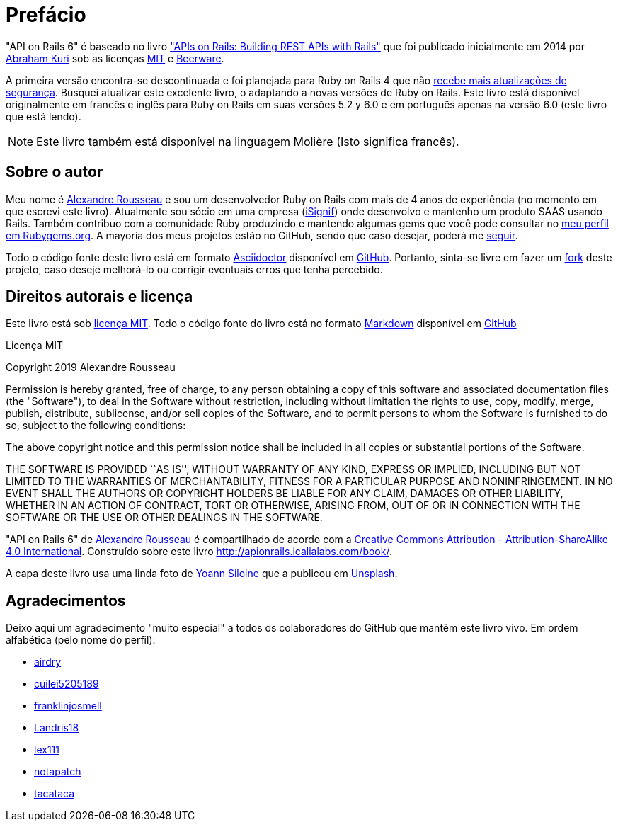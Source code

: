 [#chapter00-before]

= Prefácio

"API on Rails 6" é baseado no livro http://apionrails.icalialabs.com/book/["APIs on Rails: Building REST APIs with Rails"] que foi publicado inicialmente em 2014 por https://twitter.com/kurenn[Abraham Kuri] sob as licenças http://opensource.org/licenses/MIT[MIT] e http://people.freebsd.org/~phk/[Beerware].

A primeira versão encontra-se descontinuada e foi planejada para Ruby on Rails 4 que não https://guides.rubyonrails.org/maintenance_policy.html#security-issues[recebe mais atualizações de segurança]. Busquei atualizar este excelente livro, o adaptando a novas versões de Ruby on Rails. Este livro está disponível originalmente em francês e inglês para Ruby on Rails em suas versões 5.2 y 6.0 e em português apenas na versão 6.0 (este livro que está lendo).

NOTE: Este livro também está disponível na linguagem Molière (Isto significa francês).

== Sobre o autor

Meu nome é http://rousseau-alexandre.fr[Alexandre Rousseau] e sou um desenvolvedor Ruby on Rails com mais de 4 anos de experiência (no momento em que escrevi este livro). Atualmente sou sócio em uma empresa (https://isignif.fr[iSignif]) onde desenvolvo e mantenho um produto SAAS usando Rails. Também contribuo com a comunidade Ruby produzindo e mantendo algumas gems que você pode consultar no https://rubygems.org/profiles/madeindjs[meu perfil em Rubygems.org]. A mayoria dos meus projetos estão no GitHub, sendo que caso desejar, poderá me http://github.com/madeindjs/[seguir].

Todo o código fonte deste livro está em formato https://asciidoctor.org/[Asciidoctor] disponível em https://github.com/madeindjs/api_on_rails[GitHub]. Portanto, sinta-se livre em fazer um https://github.com/madeindjs/api_on_rails/fork[fork] deste projeto, caso deseje melhorá-lo ou corrigir eventuais erros que tenha percebido.

== Direitos autorais e licença

Este livro está sob http://opensource.org/licenses/MIT[licença MIT]. Todo o código fonte do livro está no formato https://pt.wikipedia.org/wiki/Markdown[Markdown] disponível em https://github.com/madeindjs/api_on_rails[GitHub]

.Licença MIT 
****
Copyright 2019 Alexandre Rousseau

Permission is hereby granted, free of charge, to any person obtaining a copy of this software and associated documentation files (the "Software"), to deal in the Software without restriction, including without limitation the rights to use, copy, modify, merge, publish, distribute, sublicense, and/or sell copies of the Software, and to permit persons to whom the Software is furnished to do so, subject to the following conditions:

The above copyright notice and this permission notice shall be included in all copies or substantial portions of the Software.

THE SOFTWARE IS PROVIDED ``AS IS'', WITHOUT WARRANTY OF ANY KIND, EXPRESS OR IMPLIED, INCLUDING BUT NOT LIMITED TO THE WARRANTIES OF MERCHANTABILITY, FITNESS FOR A PARTICULAR PURPOSE AND NONINFRINGEMENT. IN NO EVENT SHALL THE AUTHORS OR COPYRIGHT HOLDERS BE LIABLE FOR ANY CLAIM, DAMAGES OR OTHER LIABILITY, WHETHER IN AN ACTION OF CONTRACT, TORT OR OTHERWISE, ARISING FROM, OUT OF OR IN CONNECTION WITH THE SOFTWARE OR THE USE OR OTHER DEALINGS IN THE SOFTWARE.
****

"API on Rails 6" de https://github.com/madeindjs/api_on_rails[Alexandre Rousseau] é compartilhado de acordo com a http://creativecommons.org/licenses/by-sa/4.0/[Creative Commons Attribution - Attribution-ShareAlike 4.0 International]. Construído sobre este livro http://apionrails.icalialabs.com/book/.

A capa deste livro usa uma linda foto de https://unsplash.com/@siloine?utm_source=unsplash&utm_medium=referral&utm_content=creditCopyText[Yoann Siloine] que a publicou em https://unsplash.com[Unsplash].

== Agradecimentos

Deixo aqui um  agradecimento "muito especial" a todos os colaboradores do GitHub que mantêm este livro vivo. Em ordem alfabética (pelo nome do perfil):

* https://github.com/airdry[airdry]
* https://github.com/cuilei5205189[cuilei5205189]
* https://github.com/franklinjosmell[franklinjosmell]
* https://github.com/Landris18[Landris18]
* https://github.com/lex111[lex111]
* https://github.com/notapatch[notapatch]
* https://github.com/tacataca[tacataca]